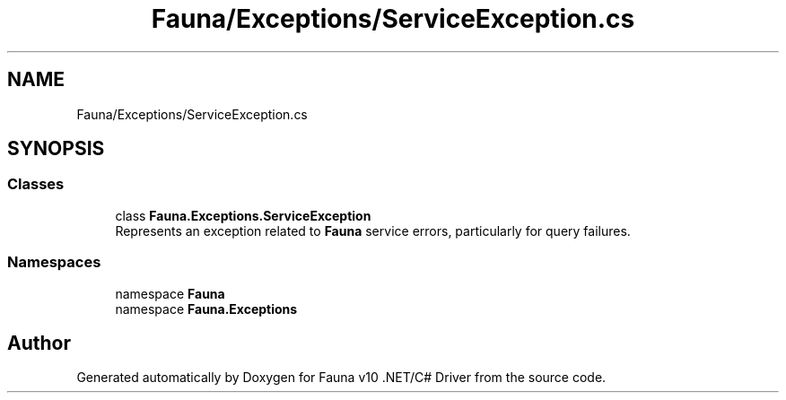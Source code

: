 .TH "Fauna/Exceptions/ServiceException.cs" 3 "Version 0.4.0-beta" "Fauna v10 .NET/C# Driver" \" -*- nroff -*-
.ad l
.nh
.SH NAME
Fauna/Exceptions/ServiceException.cs
.SH SYNOPSIS
.br
.PP
.SS "Classes"

.in +1c
.ti -1c
.RI "class \fBFauna\&.Exceptions\&.ServiceException\fP"
.br
.RI "Represents an exception related to \fBFauna\fP service errors, particularly for query failures\&. "
.in -1c
.SS "Namespaces"

.in +1c
.ti -1c
.RI "namespace \fBFauna\fP"
.br
.ti -1c
.RI "namespace \fBFauna\&.Exceptions\fP"
.br
.in -1c
.SH "Author"
.PP 
Generated automatically by Doxygen for Fauna v10 \&.NET/C# Driver from the source code\&.
